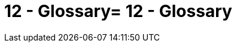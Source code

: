 = 12 - Glossary= 12 - Glossary
:description: The most important domain and technical terms that your stakeholders use when discussing the system.

// .Contents
// The most important domain and technical terms that your stakeholders use when discussing the system.

// You can also see the glossary as source for translations if you work in multi-language teams.

// .Motivation
// You should clearly define your terms, so that all stakeholders

// * have an identical understanding of these terms
// * do not use synonyms and homonyms

// .Form
// * A table with columns <Term> and <Definition>.
// * Potentially more columns in case you need translations.

// .Further Information
// See https://docs.arc42.org/section-12/[Glossary] in the arc42 documentation.

// [cols="e,2e" options="header"]
// |===
// |Term |Definition
// |<Term-1> |<definition-1>
// |<Term-2> |<definition-2>
// |===
